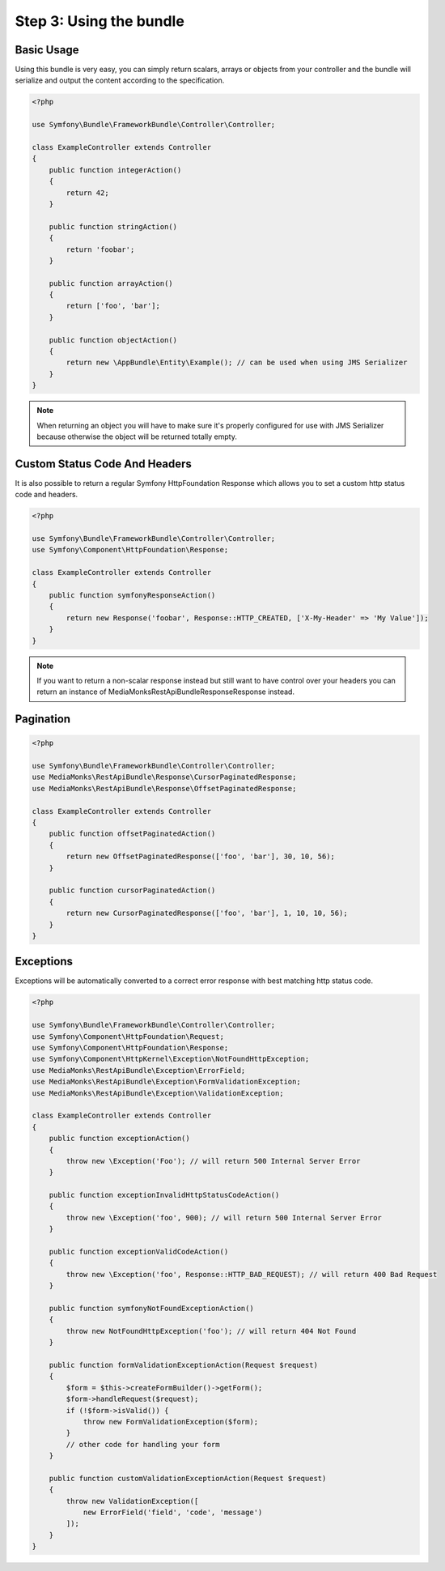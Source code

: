 Step 3: Using the bundle
========================

Basic Usage
-----------

Using this bundle is very easy, you can simply return scalars, arrays or objects from your controller and the bundle
will serialize and output the content according to the specification.

.. code-block:: php

    <?php

    use Symfony\Bundle\FrameworkBundle\Controller\Controller;

    class ExampleController extends Controller
    {
        public function integerAction()
        {
            return 42;
        }

        public function stringAction()
        {
            return 'foobar';
        }

        public function arrayAction()
        {
            return ['foo', 'bar'];
        }

        public function objectAction()
        {
            return new \AppBundle\Entity\Example(); // can be used when using JMS Serializer
        }
    }

.. note::

    When returning an object you will have to make sure it's properly configured for use with JMS Serializer because
    otherwise the object will be returned totally empty.

Custom Status Code And Headers
------------------------------

It is also possible to return a regular Symfony HttpFoundation Response which allows you to set a custom http status
code and headers.

.. code-block:: php

    <?php

    use Symfony\Bundle\FrameworkBundle\Controller\Controller;
    use Symfony\Component\HttpFoundation\Response;

    class ExampleController extends Controller
    {
        public function symfonyResponseAction()
        {
            return new Response('foobar', Response::HTTP_CREATED, ['X-My-Header' => 'My Value']);
        }
    }

.. note::

    If you want to return a non-scalar response instead but still want to have control over your headers you can return
    an instance of MediaMonks\RestApiBundle\Response\Response instead.

Pagination
----------

.. code-block:: php

    <?php

    use Symfony\Bundle\FrameworkBundle\Controller\Controller;
    use MediaMonks\RestApiBundle\Response\CursorPaginatedResponse;
    use MediaMonks\RestApiBundle\Response\OffsetPaginatedResponse;

    class ExampleController extends Controller
    {
        public function offsetPaginatedAction()
        {
            return new OffsetPaginatedResponse(['foo', 'bar'], 30, 10, 56);
        }

        public function cursorPaginatedAction()
        {
            return new CursorPaginatedResponse(['foo', 'bar'], 1, 10, 10, 56);
        }
    }

Exceptions
----------

Exceptions will be automatically converted to a correct error response with best matching http status code.

.. code-block:: php

    <?php

    use Symfony\Bundle\FrameworkBundle\Controller\Controller;
    use Symfony\Component\HttpFoundation\Request;
    use Symfony\Component\HttpFoundation\Response;
    use Symfony\Component\HttpKernel\Exception\NotFoundHttpException;
    use MediaMonks\RestApiBundle\Exception\ErrorField;
    use MediaMonks\RestApiBundle\Exception\FormValidationException;
    use MediaMonks\RestApiBundle\Exception\ValidationException;

    class ExampleController extends Controller
    {
        public function exceptionAction()
        {
            throw new \Exception('Foo'); // will return 500 Internal Server Error
        }

        public function exceptionInvalidHttpStatusCodeAction()
        {
            throw new \Exception('foo', 900); // will return 500 Internal Server Error
        }

        public function exceptionValidCodeAction()
        {
            throw new \Exception('foo', Response::HTTP_BAD_REQUEST); // will return 400 Bad Request
        }

        public function symfonyNotFoundExceptionAction()
        {
            throw new NotFoundHttpException('foo'); // will return 404 Not Found
        }

        public function formValidationExceptionAction(Request $request)
        {
            $form = $this->createFormBuilder()->getForm();
            $form->handleRequest($request);
            if (!$form->isValid()) {
                throw new FormValidationException($form);
            }
            // other code for handling your form
        }

        public function customValidationExceptionAction(Request $request)
        {
            throw new ValidationException([
                new ErrorField('field', 'code', 'message')
            ]);
        }
    }
